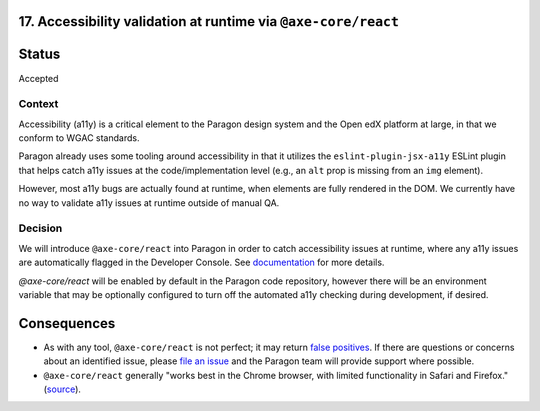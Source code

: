 17.  Accessibility validation at runtime via ``@axe-core/react``
----------------------------------------------------------------

Status
------

Accepted

Context
_______

Accessibility (a11y) is a critical element to the Paragon design system and the Open edX platform at large, in that we conform to WGAC standards.

Paragon already uses some tooling around accessibility in that it utilizes the ``eslint-plugin-jsx-a11y`` ESLint plugin that helps catch a11y issues at the code/implementation level (e.g., an ``alt`` prop is missing from an ``img`` element).

However, most a11y bugs are actually found at runtime, when elements are fully rendered in the DOM. We currently have no way to validate a11y issues at runtime outside of manual QA.

Decision
________

We will introduce ``@axe-core/react`` into Paragon in order to catch accessibility issues at runtime, where any a11y issues are automatically flagged in the Developer Console. See `documentation <https://github.com/dequelabs/axe-core-npm/blob/develop/packages/react/README.md>`_ for more details.

`@axe-core/react` will be enabled by default in the Paragon code repository, however there will be an environment variable that may be optionally configured to turn off the automated a11y checking during development, if desired.

Consequences
------------

* As with any tool, ``@axe-core/react`` is not perfect; it may return `false positives <https://www.deque.com/blog/the-cost-of-accessibility-false-positives/>`_. If there are questions or concerns about an identified issue, please `file an issue <https://github.com/openedx/paragon/issues/new?labels=a11y>`_ and the Paragon team will provide support where possible. 
* ``@axe-core/react`` generally "works best in the Chrome browser, with limited functionality in Safari and Firefox." (`source <https://www.npmjs.com/package/@axe-core/react>`_).
